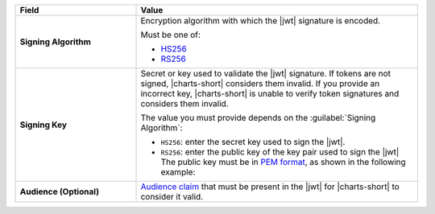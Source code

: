 .. list-table::
  :header-rows: 1
  :widths: 30 70
  :stub-columns: 1

  * - Field
    - Value

  * - Signing Algorithm
    - Encryption algorithm with which the |jwt| signature is encoded. 

      Must be one of:

      - `HS256 <https://tools.ietf.org/html/rfc7518#section-3.2>`__
      - `RS256 <https://tools.ietf.org/html/rfc7518#section-3.3>`__ 

  * - Signing Key
    - Secret or key used to validate the |jwt| signature. If tokens 
      are not signed, |charts-short| considers them invalid. If you 
      provide an incorrect key, |charts-short| is unable to verify token 
      signatures and considers them invalid.

      The value you must provide depends on the 
      :guilabel:`Signing Algorithm`:

      - ``HS256``: enter the secret key used to sign the |jwt|.

      - ``RS256``: enter the public key of the key pair used to sign 
        the |jwt| The public key must be in `PEM format 
        <https://tools.ietf.org/html/rfc7468#section-5>`__, as shown in
        the following example:

        .. code-block:: none
           :copyable: false

            -----BEGIN CERTIFICATE-----
            MIIDfjCCAmagAwIBAgIBBzANBgkqhkiG9w0BAQUFADB0MRcwFQYDVQQDEw5LZXJu
            ZWwgVGVzdCBDQTEPMA0GA1UECxMGS2VybmVsMRAwDgYDVQQKEwdNb25nb0RCMRYw
            FAYDVQQHEw1OZXcgWW9yayBDaXR5MREwDwYDVQQIEwhOZXcgWW9yazELMAkGA1UE
            BhMCVVMwHhcNMTQwNzE3MTYwMDAwWhcNMjAwNzE3MTYwMDAwWjBsMQ8wDQYDVQQD
            EwZzZXJ2ZXIxDzANBgNVBAsTBktlcm5lbDEQMA4GA1UEChMHTW9uZ29EQjEWMBQG
            A1UEBxMNTmV3IFlvcmsgQ2l0eTERMA8GA1UECBMITmV3IFlvcmsxCzAJBgNVBAYT
            AlVTMIIBIjANBgkqhkiG9w0BAQEFAAOCAQ8AMIIBCgKCAQEAp76KJeDczBqjSPJj
            5f8DHdtrWpQDK9AWNDlslWpi6+pL8hMqwbX0D7hC2r3kAgccMyFoNIudPqIXfXVd
            1LOh6vyY+jveRvqjKW/UZVzZeiL4Gy4bhke6R8JRC3O5aMKIAbaiQUAI1Nd8LxIt
            LGvH+ia/DFza1whgB8ym/uzVQB6igOifJ1qHWJbTtIhDKaW8gvjOhv5R3jzjfLEb
            R9r5Q0ZyE0lrO27kTkqgBnHKPmu54GSzU/r0HM3B+Sc/6UN+xNhNbuR+LZ+EvJHm
            r4de8jhW8wivmjTIvte33jlLibQ5nYIHrlpDLEwlzvDGaIio+OfWcgs2WuPk98MU
            tht0IQIDAQABoyMwITAfBgNVHREEGDAWgglsb2NhbGhvc3SCCTEyNy4wLjAuMTAN
            BgkqhkiG9w0BAQUFAAOCAQEANoYxvVFsIol09BQA0fwryAye/Z4dYItvKhmwB9VS
            t99DsmJcyx0P5meB3Ed8SnwkD0NGCm5TkUY/YLacPP9uJ4SkbPkNZ1fRISyShCCn
            SGgQUJWHbCbcIEj+vssFb91c5RFJbvnenDkQokRvD2VJWspwioeLzuwtARUoMH3Y
            qg0k0Mn7Bx1bW1Y6xQJHeVlnZtzxfeueoFO55ZRkZ0ceAD/q7q1ohTXi0vMydYgu
            1CB6VkDuibGlv56NdjbttPJm2iQoPaez8tZGpBo76N/Z1ydan0ow2pVjDXVOR84Y
            2HSZgbHOGBiycNw2W3vfw7uK0OmiPRTFpJCmewDjYwZ/6w==
            -----END CERTIFICATE-----

  * - Audience (**Optional**)
    - `Audience claim 
      <https://tools.ietf.org/html/rfc7519#section-4.1.3>`__ that must 
      be present in the |jwt| for |charts-short| to consider it valid.
